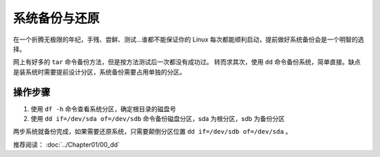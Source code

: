 系统备份与还原
############################

在一个折腾无极限的年纪，手残、尝鲜、测试...谁都不能保证你的 Linux 每次都能顺利启动，提前做好系统备份会是一个明智的选择。

网上有好多的 ``tar`` 命令备份方法，但是按方法测试后一次都没有成功过。
转而求其次，使用 ``dd`` 命令备份系统，简单直接。缺点是装系统时需要提前设计分区，系统备份需要占用单独的分区。

操作步骤
****************************

1. 使用 ``df -h`` 命令查看系统分区，确定根目录的磁盘号
2. 使用 ``dd if=/dev/sda of=/dev/sdb`` 命令备份磁盘分区，sda 为根分区，sdb 为备份分区

两步系统就备份完成，如果需要还原系统，只需要颠倒分区位置 ``dd if=/dev/sdb of=/dev/sda`` 。


推荐阅读： :doc:`../Chapter01/00_dd`
